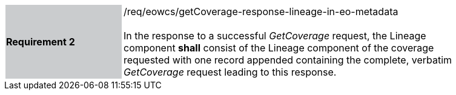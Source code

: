[#/req/eowcs/getCoverage-response-lineage-in-eo-metadata,reftext='Requirement {counter:requirement_id} /req/eowcs/getCoverage-response-lineage-in-eo-metadata']
[width="90%",cols="2,6"]
|===
|*Requirement {counter:requirement_id}* {set:cellbgcolor:#CACCCE}|/req/eowcs/getCoverage-response-lineage-in-eo-metadata +
 +
In the response to a successful _GetCoverage_ request, the Lineage component
*shall* consist of the Lineage component of the coverage requested with one
record appended containing the complete, verbatim _GetCoverage_ request leading
to this response. {set:cellbgcolor:#FFFFFF}
|===
